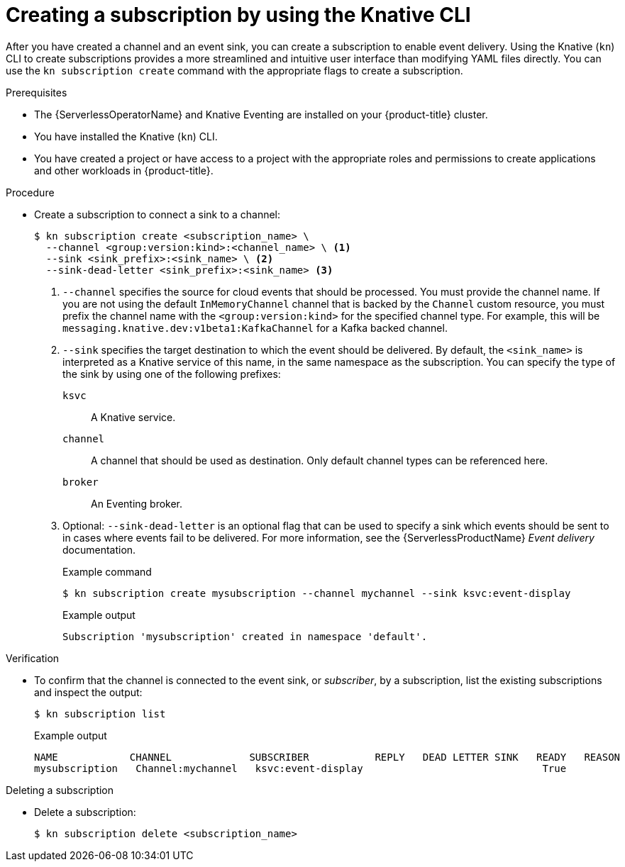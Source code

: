 // Module included in the following assemblies:
//
// * /serverless/eventing/channels/connecting-channels-sinks.adoc

:_content-type: PROCEDURE
[id="serverless-creating-subscriptions-kn_{context}"]
= Creating a subscription by using the Knative CLI

After you have created a channel and an event sink, you can create a subscription to enable event delivery. Using the Knative (`kn`) CLI to create subscriptions provides a more streamlined and intuitive user interface than modifying YAML files directly. You can use the `kn subscription create` command with the appropriate flags to create a subscription.

.Prerequisites

* The {ServerlessOperatorName} and Knative Eventing are installed on your {product-title} cluster.
* You have installed the Knative (`kn`) CLI.
* You have created a project or have access to a project with the appropriate roles and permissions to create applications and other workloads in {product-title}.

.Procedure

* Create a subscription to connect a sink to a channel:
+
[source,terminal]
----
$ kn subscription create <subscription_name> \
  --channel <group:version:kind>:<channel_name> \ <1>
  --sink <sink_prefix>:<sink_name> \ <2>
  --sink-dead-letter <sink_prefix>:<sink_name> <3>
----
<1> `--channel` specifies the source for cloud events that should be processed. You must provide the channel name. If you are not using the default `InMemoryChannel` channel that is backed by the `Channel` custom resource, you must prefix the channel name with the `<group:version:kind>` for the specified channel type. For example, this will be `messaging.knative.dev:v1beta1:KafkaChannel` for a Kafka backed channel.
<2> `--sink` specifies the target destination to which the event should be delivered. By default, the `<sink_name>` is interpreted as a Knative service of this name, in the same namespace as the subscription. You can specify the type of the sink by using one of the following prefixes:
`ksvc`:: A Knative service.
`channel`:: A channel that should be used as destination. Only default channel types can be referenced here.
`broker`:: An Eventing broker.
<3> Optional: `--sink-dead-letter` is an optional flag that can be used to specify a sink which events should be sent to in cases where events fail to be delivered. For more information, see the {ServerlessProductName} _Event delivery_ documentation.
+
.Example command
[source,terminal]
----
$ kn subscription create mysubscription --channel mychannel --sink ksvc:event-display
----
+
.Example output
[source,terminal]
----
Subscription 'mysubscription' created in namespace 'default'.
----

.Verification

* To confirm that the channel is connected to the event sink, or _subscriber_, by a subscription, list the existing subscriptions and inspect the output:
+
[source,terminal]
----
$ kn subscription list
----
+
.Example output
[source,terminal]
----
NAME            CHANNEL             SUBSCRIBER           REPLY   DEAD LETTER SINK   READY   REASON
mysubscription   Channel:mychannel   ksvc:event-display                              True
----

.Deleting a subscription
// move to own procedure, out of scope for this PR
* Delete a subscription:
+
[source,terminal]
----
$ kn subscription delete <subscription_name>
----
